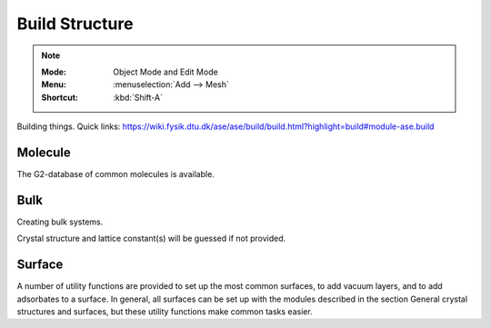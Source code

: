 .. _build:

=======================
Build Structure
=======================

.. note::
    
   :Mode:      Object Mode and Edit Mode
   :Menu:      :menuselection:`Add --> Mesh`
   :Shortcut:  :kbd:`Shift-A`

Building things.
Quick links: https://wiki.fysik.dtu.dk/ase/ase/build/build.html?highlight=build#module-ase.build


Molecule
=========

The G2-database of common molecules is available.



Bulk
=========

Creating bulk systems.

Crystal structure and lattice constant(s) will be guessed if not provided.


Surface
============
A number of utility functions are provided to set up the most common surfaces, to add vacuum layers, and to add adsorbates to a surface. In general, all surfaces can be set up with the modules described in the section General crystal structures and surfaces, but these utility functions make common tasks easier.
